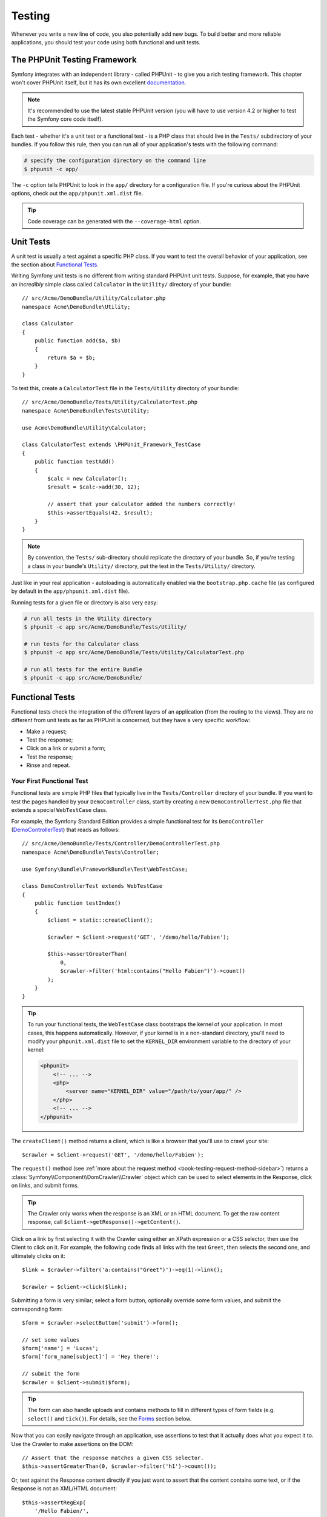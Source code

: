 .. index::
   single: Tests

Testing
=======

Whenever you write a new line of code, you also potentially add new bugs.
To build better and more reliable applications, you should test your code
using both functional and unit tests.

The PHPUnit Testing Framework
-----------------------------

Symfony integrates with an independent library - called PHPUnit - to give
you a rich testing framework. This chapter won't cover PHPUnit itself, but
it has its own excellent `documentation`_.

.. note::

    It's recommended to use the latest stable PHPUnit version (you will have
    to use version 4.2 or higher to test the Symfony core code itself).

Each test - whether it's a unit test or a functional test - is a PHP class
that should live in the ``Tests/`` subdirectory of your bundles. If you follow
this rule, then you can run all of your application's tests with the following
command:

.. code-block:: bash

    # specify the configuration directory on the command line
    $ phpunit -c app/

The ``-c`` option tells PHPUnit to look in the ``app/`` directory for a configuration
file. If you're curious about the PHPUnit options, check out the ``app/phpunit.xml.dist``
file.

.. tip::

    Code coverage can be generated with the ``--coverage-html`` option.

.. index::
   single: Tests; Unit tests

Unit Tests
----------

A unit test is usually a test against a specific PHP class. If you want to
test the overall behavior of your application, see the section about `Functional Tests`_.

Writing Symfony unit tests is no different from writing standard PHPUnit
unit tests. Suppose, for example, that you have an *incredibly* simple class
called ``Calculator`` in the ``Utility/`` directory of your bundle::

    // src/Acme/DemoBundle/Utility/Calculator.php
    namespace Acme\DemoBundle\Utility;

    class Calculator
    {
        public function add($a, $b)
        {
            return $a + $b;
        }
    }

To test this, create a ``CalculatorTest`` file in the ``Tests/Utility`` directory
of your bundle::

    // src/Acme/DemoBundle/Tests/Utility/CalculatorTest.php
    namespace Acme\DemoBundle\Tests\Utility;

    use Acme\DemoBundle\Utility\Calculator;

    class CalculatorTest extends \PHPUnit_Framework_TestCase
    {
        public function testAdd()
        {
            $calc = new Calculator();
            $result = $calc->add(30, 12);

            // assert that your calculator added the numbers correctly!
            $this->assertEquals(42, $result);
        }
    }

.. note::

    By convention, the ``Tests/`` sub-directory should replicate the directory
    of your bundle. So, if you're testing a class in your bundle's ``Utility/``
    directory, put the test in the ``Tests/Utility/`` directory.

Just like in your real application - autoloading is automatically enabled
via the ``bootstrap.php.cache`` file (as configured by default in the
``app/phpunit.xml.dist`` file).

Running tests for a given file or directory is also very easy:

.. code-block:: bash

    # run all tests in the Utility directory
    $ phpunit -c app src/Acme/DemoBundle/Tests/Utility/

    # run tests for the Calculator class
    $ phpunit -c app src/Acme/DemoBundle/Tests/Utility/CalculatorTest.php

    # run all tests for the entire Bundle
    $ phpunit -c app src/Acme/DemoBundle/

.. index::
   single: Tests; Functional tests

Functional Tests
----------------

Functional tests check the integration of the different layers of an
application (from the routing to the views). They are no different from unit
tests as far as PHPUnit is concerned, but they have a very specific workflow:

* Make a request;
* Test the response;
* Click on a link or submit a form;
* Test the response;
* Rinse and repeat.

Your First Functional Test
~~~~~~~~~~~~~~~~~~~~~~~~~~

Functional tests are simple PHP files that typically live in the ``Tests/Controller``
directory of your bundle. If you want to test the pages handled by your
``DemoController`` class, start by creating a new ``DemoControllerTest.php``
file that extends a special ``WebTestCase`` class.

For example, the Symfony Standard Edition provides a simple functional test
for its ``DemoController`` (`DemoControllerTest`_) that reads as follows::

    // src/Acme/DemoBundle/Tests/Controller/DemoControllerTest.php
    namespace Acme\DemoBundle\Tests\Controller;

    use Symfony\Bundle\FrameworkBundle\Test\WebTestCase;

    class DemoControllerTest extends WebTestCase
    {
        public function testIndex()
        {
            $client = static::createClient();

            $crawler = $client->request('GET', '/demo/hello/Fabien');

            $this->assertGreaterThan(
                0,
                $crawler->filter('html:contains("Hello Fabien")')->count()
            );
        }
    }

.. tip::

    To run your functional tests, the ``WebTestCase`` class bootstraps the
    kernel of your application. In most cases, this happens automatically.
    However, if your kernel is in a non-standard directory, you'll need
    to modify your ``phpunit.xml.dist`` file to set the ``KERNEL_DIR`` environment
    variable to the directory of your kernel:

    .. code-block:: xml

        <phpunit>
            <!-- ... -->
            <php>
                <server name="KERNEL_DIR" value="/path/to/your/app/" />
            </php>
            <!-- ... -->
        </phpunit>

The ``createClient()`` method returns a client, which is like a browser that
you'll use to crawl your site::

    $crawler = $client->request('GET', '/demo/hello/Fabien');

The ``request()`` method (see :ref:`more about the request method <book-testing-request-method-sidebar>`)
returns a :class:`Symfony\\Component\\DomCrawler\\Crawler` object which can
be used to select elements in the Response, click on links, and submit forms.

.. tip::

    The Crawler only works when the response is an XML or an HTML document.
    To get the raw content response, call ``$client->getResponse()->getContent()``.

Click on a link by first selecting it with the Crawler using either an XPath
expression or a CSS selector, then use the Client to click on it. For example,
the following code finds all links with the text ``Greet``, then selects
the second one, and ultimately clicks on it::

    $link = $crawler->filter('a:contains("Greet")')->eq(1)->link();

    $crawler = $client->click($link);

Submitting a form is very similar; select a form button, optionally override
some form values, and submit the corresponding form::

    $form = $crawler->selectButton('submit')->form();

    // set some values
    $form['name'] = 'Lucas';
    $form['form_name[subject]'] = 'Hey there!';

    // submit the form
    $crawler = $client->submit($form);

.. tip::

    The form can also handle uploads and contains methods to fill in different types
    of form fields (e.g. ``select()`` and ``tick()``). For details, see the
    `Forms`_ section below.

Now that you can easily navigate through an application, use assertions to test
that it actually does what you expect it to. Use the Crawler to make assertions
on the DOM::

    // Assert that the response matches a given CSS selector.
    $this->assertGreaterThan(0, $crawler->filter('h1')->count());

Or, test against the Response content directly if you just want to assert that
the content contains some text, or if the Response is not an XML/HTML
document::

    $this->assertRegExp(
        '/Hello Fabien/',
        $client->getResponse()->getContent()
    );

.. _book-testing-request-method-sidebar:

.. sidebar:: More about the ``request()`` Method:

    The full signature of the ``request()`` method is::

        request(
            $method,
            $uri,
            array $parameters = array(),
            array $files = array(),
            array $server = array(),
            $content = null,
            $changeHistory = true
        )

    The ``server`` array is the raw values that you'd expect to normally
    find in the PHP `$_SERVER`_ superglobal. For example, to set the ``Content-Type``,
    ``Referer`` and ``X-Requested-With`` HTTP headers, you'd pass the following (mind
    the ``HTTP_`` prefix for non standard headers)::

        $client->request(
            'GET',
            '/demo/hello/Fabien',
            array(),
            array(),
            array(
                'CONTENT_TYPE'          => 'application/json',
                'HTTP_REFERER'          => '/foo/bar',
                'HTTP_X-Requested-With' => 'XMLHttpRequest',
            )
        );

.. index::
   single: Tests; Assertions

.. sidebar:: Useful Assertions

    To get you started faster, here is a list of the most common and
    useful test assertions::

        use Symfony\Component\HttpFoundation\Response;

        // ...

        // Assert that there is at least one h2 tag
        // with the class "subtitle"
        $this->assertGreaterThan(
            0,
            $crawler->filter('h2.subtitle')->count()
        );

        // Assert that there are exactly 4 h2 tags on the page
        $this->assertCount(4, $crawler->filter('h2'));

        // Assert that the "Content-Type" header is "application/json"
        $this->assertTrue(
            $client->getResponse()->headers->contains(
                'Content-Type',
                'application/json'
            )
        );

        // Assert that the response content matches a regexp.
        $this->assertRegExp('/foo/', $client->getResponse()->getContent());

        // Assert that the response status code is 2xx
        $this->assertTrue($client->getResponse()->isSuccessful());
        // Assert that the response status code is 404
        $this->assertTrue($client->getResponse()->isNotFound());
        // Assert a specific 200 status code
        $this->assertEquals(
            Response::HTTP_OK,
            $client->getResponse()->getStatusCode()
        );

        // Assert that the response is a redirect to /demo/contact
        $this->assertTrue(
            $client->getResponse()->isRedirect('/demo/contact')
        );
        // or simply check that the response is a redirect to any URL
        $this->assertTrue($client->getResponse()->isRedirect());

    .. versionadded:: 2.4
        Support for HTTP status code constants was introduced in Symfony 2.4.

.. index::
   single: Tests; Client

Working with the Test Client
-----------------------------

The Test Client simulates an HTTP client like a browser and makes requests
into your Symfony application::

    $crawler = $client->request('GET', '/hello/Fabien');

The ``request()`` method takes the HTTP method and a URL as arguments and
returns a ``Crawler`` instance.

.. tip::

    Hardcoding the request URLs is a best practice for functional tests. If the
    test generates URLs using the Symfony router, it won't detect any change
    made to the application URLs which may impact the end users.

Use the Crawler to find DOM elements in the Response. These elements can then
be used to click on links and submit forms::

    $link = $crawler->selectLink('Go elsewhere...')->link();
    $crawler = $client->click($link);

    $form = $crawler->selectButton('validate')->form();
    $crawler = $client->submit($form, array('name' => 'Fabien'));

The ``click()`` and ``submit()`` methods both return a ``Crawler`` object.
These methods are the best way to browse your application as it takes care
of a lot of things for you, like detecting the HTTP method from a form and
giving you a nice API for uploading files.

.. tip::

    You will learn more about the ``Link`` and ``Form`` objects in the
    :ref:`Crawler <book-testing-crawler>` section below.

The ``request`` method can also be used to simulate form submissions directly
or perform more complex requests::

    // Directly submit a form (but using the Crawler is easier!)
    $client->request('POST', '/submit', array('name' => 'Fabien'));

    // Submit a raw JSON string in the request body
    $client->request(
        'POST',
        '/submit',
        array(),
        array(),
        array('CONTENT_TYPE' => 'application/json'),
        '{"name":"Fabien"}'
    );

    // Form submission with a file upload
    use Symfony\Component\HttpFoundation\File\UploadedFile;

    $photo = new UploadedFile(
        '/path/to/photo.jpg',
        'photo.jpg',
        'image/jpeg',
        123
    );
    $client->request(
        'POST',
        '/submit',
        array('name' => 'Fabien'),
        array('photo' => $photo)
    );

    // Perform a DELETE requests, and pass HTTP headers
    $client->request(
        'DELETE',
        '/post/12',
        array(),
        array(),
        array('PHP_AUTH_USER' => 'username', 'PHP_AUTH_PW' => 'pa$$word')
    );

Last but not least, you can force each request to be executed in its own PHP
process to avoid any side-effects when working with several clients in the same
script::

    $client->insulate();

Browsing
~~~~~~~~

The Client supports many operations that can be done in a real browser::

    $client->back();
    $client->forward();
    $client->reload();

    // Clears all cookies and the history
    $client->restart();

Accessing internal Objects
~~~~~~~~~~~~~~~~~~~~~~~~~~

.. versionadded:: 2.3
    The :method:`Symfony\\Component\\BrowserKit\\Client::getInternalRequest`
    and :method:`Symfony\\Component\\BrowserKit\\Client::getInternalResponse`
    methods were introduced in Symfony 2.3.

If you use the client to test your application, you might want to access the
client's internal objects::

    $history   = $client->getHistory();
    $cookieJar = $client->getCookieJar();

You can also get the objects related to the latest request::

    // the HttpKernel request instance
    $request  = $client->getRequest();

    // the BrowserKit request instance
    $request  = $client->getInternalRequest();

    // the HttpKernel response instance
    $response = $client->getResponse();

    // the BrowserKit response instance
    $response = $client->getInternalResponse();

    $crawler  = $client->getCrawler();

If your requests are not insulated, you can also access the ``Container`` and
the ``Kernel``::

    $container = $client->getContainer();
    $kernel    = $client->getKernel();

Accessing the Container
~~~~~~~~~~~~~~~~~~~~~~~

It's highly recommended that a functional test only tests the Response. But
under certain very rare circumstances, you might want to access some internal
objects to write assertions. In such cases, you can access the dependency
injection container::

    $container = $client->getContainer();

Be warned that this does not work if you insulate the client or if you use an
HTTP layer. For a list of services available in your application, use the
``container:debug`` console task.

.. tip::

    If the information you need to check is available from the profiler, use
    it instead.

Accessing the Profiler Data
~~~~~~~~~~~~~~~~~~~~~~~~~~~

On each request, you can enable the Symfony profiler to collect data about the
internal handling of that request. For example, the profiler could be used to
verify that a given page executes less than a certain number of database
queries when loading.

To get the Profiler for the last request, do the following::

    // enable the profiler for the very next request
    $client->enableProfiler();

    $crawler = $client->request('GET', '/profiler');

    // get the profile
    $profile = $client->getProfile();

For specific details on using the profiler inside a test, see the
:doc:`/cookbook/testing/profiling` cookbook entry.

Redirecting
~~~~~~~~~~~

When a request returns a redirect response, the client does not follow
it automatically. You can examine the response and force a redirection
afterwards with the ``followRedirect()`` method::

    $crawler = $client->followRedirect();

If you want the client to automatically follow all redirects, you can
force him with the ``followRedirects()`` method::

    $client->followRedirects();

If you pass ``false`` to the ``followRedirects()`` method, the redirects
will no longer be followed::

    $client->followRedirects(false);

.. index::
   single: Tests; Crawler

.. _book-testing-crawler:

The Crawler
-----------

A Crawler instance is returned each time you make a request with the Client.
It allows you to traverse HTML documents, select nodes, find links and forms.

Traversing
~~~~~~~~~~

Like jQuery, the Crawler has methods to traverse the DOM of an HTML/XML
document. For example, the following finds all ``input[type=submit]`` elements,
selects the last one on the page, and then selects its immediate parent element::

    $newCrawler = $crawler->filter('input[type=submit]')
        ->last()
        ->parents()
        ->first()
    ;

Many other methods are also available:

``filter('h1.title')``
    Nodes that match the CSS selector.
``filterXpath('h1')``
    Nodes that match the XPath expression.
``eq(1)``
    Node for the specified index.
``first()``
    First node.
``last()``
    Last node.
``siblings()``
    Siblings.
``nextAll()``
    All following siblings.
``previousAll()``
    All preceding siblings.
``parents()``
    Returns the parent nodes.
``children()``
    Returns children nodes.
``reduce($lambda)``
    Nodes for which the callable does not return false.

Since each of these methods returns a new ``Crawler`` instance, you can
narrow down your node selection by chaining the method calls::

    $crawler
        ->filter('h1')
        ->reduce(function ($node, $i) {
            if (!$node->getAttribute('class')) {
                return false;
            }
        })
        ->first()
    ;

.. tip::

    Use the ``count()`` function to get the number of nodes stored in a Crawler:
    ``count($crawler)``

Extracting Information
~~~~~~~~~~~~~~~~~~~~~~

The Crawler can extract information from the nodes::

    // Returns the attribute value for the first node
    $crawler->attr('class');

    // Returns the node value for the first node
    $crawler->text();

    // Extracts an array of attributes for all nodes
    // (_text returns the node value)
    // returns an array for each element in crawler,
    // each with the value and href
    $info = $crawler->extract(array('_text', 'href'));

    // Executes a lambda for each node and return an array of results
    $data = $crawler->each(function ($node, $i) {
        return $node->attr('href');
    });

Links
~~~~~

To select links, you can use the traversing methods above or the convenient
``selectLink()`` shortcut::

    $crawler->selectLink('Click here');

This selects all links that contain the given text, or clickable images for
which the ``alt`` attribute contains the given text. Like the other filtering
methods, this returns another ``Crawler`` object.

Once you've selected a link, you have access to a special ``Link`` object,
which has helpful methods specific to links (such as ``getMethod()`` and
``getUri()``). To click on the link, use the Client's ``click()`` method
and pass it a ``Link`` object::

    $link = $crawler->selectLink('Click here')->link();

    $client->click($link);

Forms
~~~~~

Just like links, you select forms with the ``selectButton()`` method::

    $buttonCrawlerNode = $crawler->selectButton('submit');

.. note::

    Notice that you select form buttons and not forms as a form can have several
    buttons; if you use the traversing API, keep in mind that you must look for a
    button.

The ``selectButton()`` method can select ``button`` tags and submit ``input``
tags. It uses several parts of the buttons to find them:

* The ``value`` attribute value;

* The ``id`` or ``alt`` attribute value for images;

* The ``id`` or ``name`` attribute value for ``button`` tags.

Once you have a Crawler representing a button, call the ``form()`` method
to get a ``Form`` instance for the form wrapping the button node::

    $form = $buttonCrawlerNode->form();

When calling the ``form()`` method, you can also pass an array of field values
that overrides the default ones::

    $form = $buttonCrawlerNode->form(array(
        'name'              => 'Fabien',
        'my_form[subject]'  => 'Symfony rocks!',
    ));

And if you want to simulate a specific HTTP method for the form, pass it as a
second argument::

    $form = $buttonCrawlerNode->form(array(), 'DELETE');

The Client can submit ``Form`` instances::

    $client->submit($form);

The field values can also be passed as a second argument of the ``submit()``
method::

    $client->submit($form, array(
        'name'              => 'Fabien',
        'my_form[subject]'  => 'Symfony rocks!',
    ));

For more complex situations, use the ``Form`` instance as an array to set the
value of each field individually::

    // Change the value of a field
    $form['name'] = 'Fabien';
    $form['my_form[subject]'] = 'Symfony rocks!';

There is also a nice API to manipulate the values of the fields according to
their type::

    // Select an option or a radio
    $form['country']->select('France');

    // Tick a checkbox
    $form['like_symfony']->tick();

    // Upload a file
    $form['photo']->upload('/path/to/lucas.jpg');

.. tip::

    If you purposefully want to select "invalid" select/radio values, see
    :ref:`components-dom-crawler-invalid`.

.. tip::

    You can get the values that will be submitted by calling the ``getValues()``
    method on the ``Form`` object. The uploaded files are available in a
    separate array returned by ``getFiles()``. The ``getPhpValues()`` and
    ``getPhpFiles()`` methods also return the submitted values, but in the
    PHP format (it converts the keys with square brackets notation - e.g.
    ``my_form[subject]`` - to PHP arrays).

.. index::
   pair: Tests; Configuration

Testing Configuration
---------------------

The Client used by functional tests creates a Kernel that runs in a special
``test`` environment. Since Symfony loads the ``app/config/config_test.yml``
in the ``test`` environment, you can tweak any of your application's settings
specifically for testing.

For example, by default, the Swift Mailer is configured to *not* actually
deliver emails in the ``test`` environment. You can see this under the ``swiftmailer``
configuration option:

.. configuration-block::

    .. code-block:: yaml

        # app/config/config_test.yml

        # ...
        swiftmailer:
            disable_delivery: true

    .. code-block:: xml

        <!-- app/config/config_test.xml -->
        <?xml version="1.0" encoding="UTF-8" ?>
        <container xmlns="http://symfony.com/schema/dic/services"
            xmlns:xsi="http://www.w3.org/2001/XMLSchema-instance"
            xmlns:swiftmailer="http://symfony.com/schema/dic/swiftmailer"
            xsi:schemaLocation="http://symfony.com/schema/dic/services
                http://symfony.com/schema/dic/services/services-1.0.xsd
                http://symfony.com/schema/dic/swiftmailer
                http://symfony.com/schema/dic/swiftmailer/swiftmailer-1.0.xsd">

            <!-- ... -->
            <swiftmailer:config disable-delivery="true" />
        </container>

    .. code-block:: php

        // app/config/config_test.php

        // ...
        $container->loadFromExtension('swiftmailer', array(
            'disable_delivery' => true,
        ));

You can also use a different environment entirely, or override the default
debug mode (``true``) by passing each as options to the ``createClient()``
method::

    $client = static::createClient(array(
        'environment' => 'my_test_env',
        'debug'       => false,
    ));

If your application behaves according to some HTTP headers, pass them as the
second argument of ``createClient()``::

    $client = static::createClient(array(), array(
        'HTTP_HOST'       => 'en.example.com',
        'HTTP_USER_AGENT' => 'MySuperBrowser/1.0',
    ));

You can also override HTTP headers on a per request basis::

    $client->request('GET', '/', array(), array(), array(
        'HTTP_HOST'       => 'en.example.com',
        'HTTP_USER_AGENT' => 'MySuperBrowser/1.0',
    ));

.. tip::

    The test client is available as a service in the container in the ``test``
    environment (or wherever the :ref:`framework.test <reference-framework-test>`
    option is enabled). This means you can override the service entirely
    if you need to.

.. index::
   pair: PHPUnit; Configuration

PHPUnit Configuration
~~~~~~~~~~~~~~~~~~~~~

Each application has its own PHPUnit configuration, stored in the
``app/phpunit.xml.dist`` file. You can edit this file to change the defaults or
create an ``app/phpunit.xml`` file to set up a configuration for your local
machine only.

.. tip::

    Store the ``app/phpunit.xml.dist`` file in your code repository and ignore
    the ``app/phpunit.xml`` file.

By default, only the tests from your own custom bundles stored in the standard
directories ``src/*/*Bundle/Tests``, ``src/*/Bundle/*Bundle/Tests``,
``src/*Bundle/Tests`` are run by the ``phpunit`` command, as configured
in the ``app/phpunit.xml.dist`` file:

.. code-block:: xml

    <!-- app/phpunit.xml.dist -->
    <phpunit>
        <!-- ... -->
        <testsuites>
            <testsuite name="Project Test Suite">
                <directory>../src/*/*Bundle/Tests</directory>
                <directory>../src/*/Bundle/*Bundle/Tests</directory>
                <directory>../src/*Bundle/Tests</directory>
            </testsuite>
        </testsuites>
        <!-- ... -->
    </phpunit>

But you can easily add more directories. For instance, the following
configuration adds tests from a custom ``lib/tests`` directory:

.. code-block:: xml

    <!-- app/phpunit.xml.dist -->
    <phpunit>
        <!-- ... -->
        <testsuites>
            <testsuite name="Project Test Suite">
                <!-- ... --->
                <directory>../lib/tests</directory>
            </testsuite>
        </testsuites>
        <!-- ... --->
    </phpunit>

To include other directories in the code coverage, also edit the ``<filter>``
section:

.. code-block:: xml

    <!-- app/phpunit.xml.dist -->
    <phpunit>
        <!-- ... -->
        <filter>
            <whitelist>
                <!-- ... -->
                <directory>../lib</directory>
                <exclude>
                    <!-- ... -->
                    <directory>../lib/tests</directory>
                </exclude>
            </whitelist>
        </filter>
        <!-- ... --->
    </phpunit>

Learn more
----------

* :doc:`/components/dom_crawler`
* :doc:`/components/css_selector`
* :doc:`/cookbook/testing/http_authentication`
* :doc:`/cookbook/testing/insulating_clients`
* :doc:`/cookbook/testing/profiling`
* :doc:`/cookbook/testing/bootstrap`

.. _`DemoControllerTest`: https://github.com/sensiolabs/SensioDistributionBundle/blob/master/Resources/skeleton/acme-demo-bundle/Acme/DemoBundle/Tests/Controller/DemoControllerTest.php
.. _`$_SERVER`: http://php.net/manual/en/reserved.variables.server.php
.. _`documentation`: http://phpunit.de/manual/current/en/
